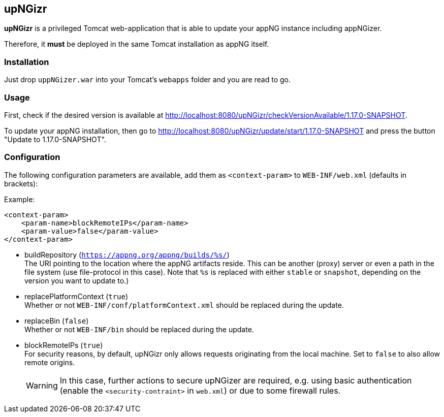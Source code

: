 :snapshot: 1.17.0-SNAPSHOT
:stable: 1.16.2
:current: {snapshot}

== upNGizr

*upNGizr* is a privileged Tomcat web-application that is able to update your appNG instance including appNGizer.

Therefore, it *must* be deployed in the same Tomcat installation as appNG itself.


=== Installation
Just drop `uppNGizer.war` into your Tomcat's `webapps` folder and you are read to go.

=== Usage
First, check if the desired version is available at http://localhost:8080/upNGizr/checkVersionAvailable/{current}.

To update your appNG installation, then go to http://localhost:8080/upNGizr/update/start/{current} and press the button "Update to {current}".


=== Configuration

The following configuration parameters are available, add them as `<context-param>` to `WEB-INF/web.xml` (defaults in brackets):

Example:
[source,xml]
----
<context-param>
    <param-name>blockRemoteIPs</param-name>
    <param-value>false</param-value>
</context-param>
----

* buildRepository (`https://appng.org/appng/builds/%s/`) +
The URI pointing to the location where the appNG artifacts reside. This can be another (proxy) server or even a path in the file system (use file-protocol in this case).
Note that `%s` is replaced with either `stable` or `snapshot`, depending on the version you want to update to.)

* replacePlatformContext  (`true`) +
Whether or not `WEB-INF/conf/platformContext.xml` should be replaced during the update.

* replaceBin (`false`) +
Whether or not `WEB-INF/bin` should be replaced during the update.

* blockRemoteIPs  (`true`) +
For security reasons, by default, upNGizr only allows requests originating from the local machine. Set to `false` to also allow remote origins. +
+
[WARNING]
====
In this case, further actions to secure upNGizer are required, e.g. using basic authentication (enable the  `<security-contraint>` in `web.xml`) or due to some firewall rules.
====
